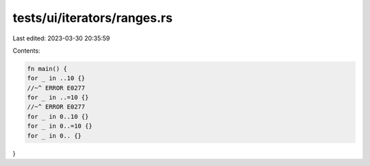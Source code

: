tests/ui/iterators/ranges.rs
============================

Last edited: 2023-03-30 20:35:59

Contents:

.. code-block:: rs

    fn main() {
    for _ in ..10 {}
    //~^ ERROR E0277
    for _ in ..=10 {}
    //~^ ERROR E0277
    for _ in 0..10 {}
    for _ in 0..=10 {}
    for _ in 0.. {}
}


